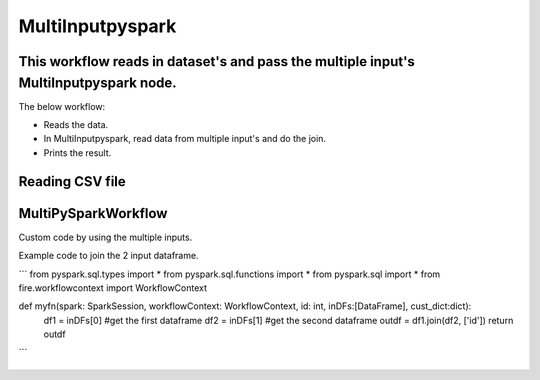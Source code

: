 MultiInputpyspark
==========================

This workflow reads in dataset's and pass the multiple input's MultiInputpyspark node.
-------

The below workflow:

* Reads the data.
* In MultiInputpyspark, read data from multiple input's and do the join.
* Prints the result.

.. figure:: ../../_assets/tutorials/languages/multi-input-pyspark/1.png
   :alt: MultiInputpyspark
   :width: 90%
   
Reading CSV file
---------------------

.. figure:: ../../_assets/tutorials/languages/multi-input-pyspark/2.png
   :alt: MultiInputpyspark
   :width: 90%



MultiPySparkWorkflow
---------------------
Custom code by using the multiple inputs.

Example code to join the 2 input dataframe.

```
from pyspark.sql.types import * 
from pyspark.sql.functions import * 
from pyspark.sql import * 
from fire.workflowcontext import WorkflowContext 

def myfn(spark: SparkSession, workflowContext: WorkflowContext, id: int, inDFs:[DataFrame], cust_dict:dict):
   df1 = inDFs[0]  #get the first dataframe
   df2 = inDFs[1]	#get the second dataframe
   outdf = df1.join(df2, ['id'])
   return outdf
```

.. figure:: ../../_assets/tutorials/languages/multi-input-pyspark/3.png
   :alt: MultiInputpyspark
   :width: 90%
   
   

